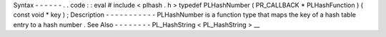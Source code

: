 Syntax
-
-
-
-
-
-
.
.
code
:
:
eval
#
include
<
plhash
.
h
>
typedef
PLHashNumber
(
PR_CALLBACK
*
PLHashFunction
)
(
const
void
*
key
)
;
Description
-
-
-
-
-
-
-
-
-
-
-
PLHashNumber
is
a
function
type
that
maps
the
key
of
a
hash
table
entry
to
a
hash
number
.
See
Also
-
-
-
-
-
-
-
-
PL_HashString
<
PL_HashString
>
__
